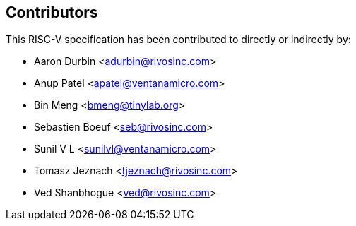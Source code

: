 == Contributors

This RISC-V specification has been contributed to directly or indirectly by:

[%hardbreaks]
* Aaron Durbin <adurbin@rivosinc.com>
* Anup Patel <apatel@ventanamicro.com>
* Bin Meng <bmeng@tinylab.org>
* Sebastien Boeuf <seb@rivosinc.com>
* Sunil V L <sunilvl@ventanamicro.com>
* Tomasz Jeznach <tjeznach@rivosinc.com>
* Ved Shanbhogue <ved@rivosinc.com>
